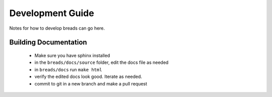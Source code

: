 Development Guide
=================


Notes for how to develop breads can go here. 


Building Documentation
----------------------

 - Make sure you have sphinx installed
 - in the ``breads/docs/source`` folder, edit the docs file as needed
 - in ``breads/docs`` run ``make html`` 
 - verify the edited docs look good. Iterate as needed. 
 - commit to git in a new branch and make a pull request
